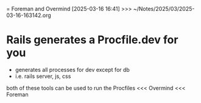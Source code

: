 = Foreman and Overmind
[2025-03-16 16:41] >>> ~/Notes/2025/03/2025-03-16-163142.org
* Rails generates a Procfile.dev for you
- generates all processes for dev except for db
- i.e. rails server, js, css

both of these tools can be used to run the Procfiles
 <<< Overmind
 <<< Foreman
